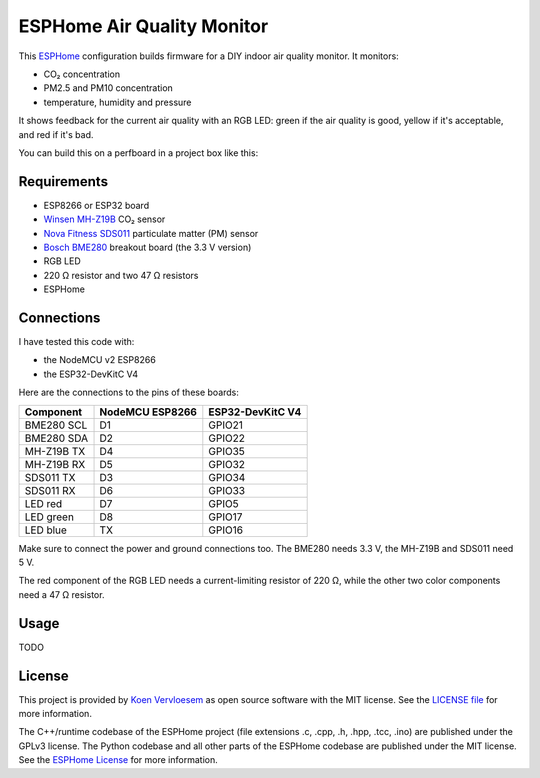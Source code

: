 ###########################
ESPHome Air Quality Monitor
###########################

.. image:: https://github.com/koenvervloesem/ESPHome-Air-Quality-Monitor/workflows/Build/badge.svg
   :target: https://github.com/koenvervloesem/ESPHome-Air-Quality-Monitor/actions
   :alt: Continuous integration

.. image:: https://img.shields.io/github/license/koenvervloesem/ESPHome-Air-Quality-Monitor.svg
   :target: https://github.com/koenvervloesem/ESPHome-Air-Quality-Monitor/blob/master/LICENSE
   :alt: License

This `ESPHome <https://esphome.io/>`_ configuration builds firmware for a DIY indoor air quality monitor. It monitors:

- CO₂ concentration
- PM2.5 and PM10 concentration
- temperature, humidity and pressure

It shows feedback for the current air quality with an RGB LED: green if the air quality is good, yellow if it's acceptable, and red if it's bad.

You can build this on a perfboard in a project box like this:

.. image:: https://github.com/koenvervloesem/ESPHome-Air-Quality-Monitor/raw/main/air-quality-monitor-on-perfboard.jpg
   :alt: A DIY air quality monitor on a perfboard in a project box

************
Requirements
************

- ESP8266 or ESP32 board
- `Winsen MH-Z19B <https://www.winsen-sensor.com/sensors/co2-sensor/mh-z19b.html>`_ CO₂ sensor
- `Nova Fitness SDS011 <http://inovafitness.com/en/a/chanpinzhongxin/95.html>`_ particulate matter (PM) sensor
- `Bosch BME280 <https://www.bosch-sensortec.com/products/environmental-sensors/humidity-sensors-bme280/>`_ breakout board (the 3.3 V version)
- RGB LED
- 220 Ω resistor and two 47 Ω resistors
- ESPHome

***********
Connections
***********

I have tested this code with:

- the NodeMCU v2 ESP8266
- the ESP32-DevKitC V4

Here are the connections to the pins of these boards:

+--------------+-----------------+------------------+
| Component    | NodeMCU ESP8266 | ESP32-DevKitC V4 |
+==============+=================+==================+
| BME280 SCL   | D1              | GPIO21           |
+--------------+-----------------+------------------+
| BME280 SDA   | D2              | GPIO22           |
+--------------+-----------------++-----------------+
| MH-Z19B TX   | D4              | GPIO35           |
+--------------+-----------------+------------------+
| MH-Z19B RX   | D5              | GPIO32           |
+--------------+-----------------+------------------+
| SDS011 TX    | D3              | GPIO34           |
+--------------+-----------------+------------------+
| SDS011 RX    | D6              | GPIO33           |
+--------------+-----------------+------------------+
| LED red      | D7              | GPIO5            |
+--------------+-----------------+------------------+
| LED green    | D8              | GPIO17           |
+--------------+-----------------+------------------+
| LED blue     | TX              | GPIO16           |
+--------------+-----------------+------------------+

Make sure to connect the power and ground connections too. The BME280 needs 3.3 V, the MH-Z19B and SDS011 need 5 V.

The red component of the RGB LED needs a current-limiting resistor of 220 Ω, while the other two color components need a 47 Ω resistor.

*****
Usage
*****

TODO

*******
License
*******

This project is provided by `Koen Vervloesem <http://koen.vervloesem.eu>`_ as open source software with the MIT license. See the `LICENSE file <LICENSE>`_ for more information.

The C++/runtime codebase of the ESPHome project (file extensions .c, .cpp, .h, .hpp, .tcc, .ino) are published under the GPLv3 license. The Python codebase and all other parts of the ESPHome codebase are published under the MIT license. See the `ESPHome License <https://github.com/esphome/esphome/blob/dev/LICENSE>`_ for more information.
